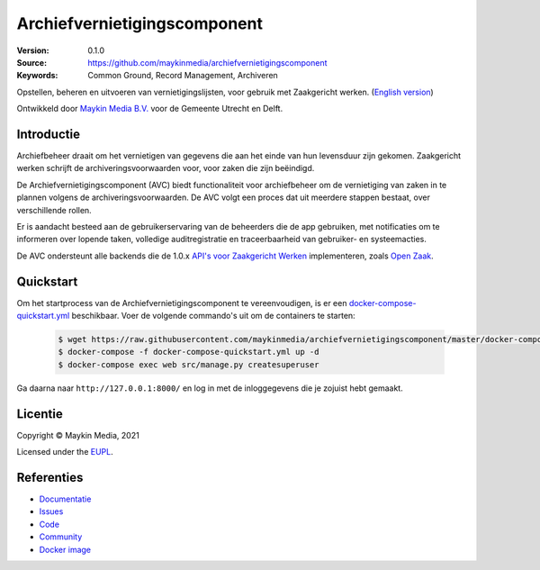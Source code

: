 =============================
Archiefvernietigingscomponent
=============================

:Version: 0.1.0
:Source: https://github.com/maykinmedia/archiefvernietigingscomponent
:Keywords: Common Ground, Record Management, Archiveren

|build-status| |code-quality| |docs| |coverage| |black| |python-versions|

Opstellen, beheren en uitvoeren van vernietigingslijsten, voor gebruik met
Zaakgericht werken.
(`English version`_)

Ontwikkeld door `Maykin Media B.V.`_ voor de Gemeente Utrecht en Delft.


Introductie
===========

Archiefbeheer draait om het vernietigen van gegevens die aan het einde van hun
levensduur zijn gekomen. Zaakgericht werken schrijft de archiveringsvoorwaarden
voor, voor zaken die zijn beëindigd.

De Archiefvernietigingscomponent (AVC) biedt functionaliteit voor archiefbeheer
om de vernietiging van zaken in te plannen volgens de archiveringsvoorwaarden.
De AVC volgt een proces dat uit meerdere stappen bestaat, over verschillende
rollen.

Er is aandacht besteed aan de gebruikerservaring van de beheerders die de app
gebruiken, met notificaties om te informeren over lopende taken, volledige
auditregistratie en traceerbaarheid van gebruiker- en systeemacties.

De AVC ondersteunt alle backends die de 1.0.x `API's voor Zaakgericht Werken`_
implementeren, zoals `Open Zaak`_.

Quickstart
==========

Om het startprocess van de Archiefvernietigingscomponent te vereenvoudigen, is er een `docker-compose-quickstart.yml`_ beschikbaar.
Voer de volgende commando's uit om de containers te starten:

    .. code:: shell

        $ wget https://raw.githubusercontent.com/maykinmedia/archiefvernietigingscomponent/master/docker-compose-quickstart.yml
        $ docker-compose -f docker-compose-quickstart.yml up -d
        $ docker-compose exec web src/manage.py createsuperuser

Ga daarna naar ``http://127.0.0.1:8000/`` en log in met de inloggegevens die je zojuist hebt gemaakt.

.. _docker-compose-quickstart.yml: docker-compose-quickstart.yml

Licentie
========

Copyright © Maykin Media, 2021

Licensed under the `EUPL`_.

Referenties
===========

* `Documentatie <https://archiefvernietigingscomponent.readthedocs.io/>`_
* `Issues <https://github.com/maykinmedia/archiefvernietigingscomponent/issues>`_
* `Code <https://github.com/maykinmedia/archiefvernietigingscomponent>`_
* `Community <https://commonground.nl/groups/view/54478547/archiefbeheercomponent>`_
* `Docker image <https://hub.docker.com/r/maykinmedia/archiefvernietigingscomponent>`_

.. _`English version`: README.rst
.. _`Maykin Media B.V.`: https://www.maykinmedia.nl
.. _`API's voor Zaakgericht Werken`: https://github.com/VNG-Realisatie/gemma-zaken
.. _`Open Zaak`: https://opengem.nl/producten/open-zaak/
.. _`Common Ground`: https://commonground.nl/
.. _`EUPL`: LICENSE.md

.. |build-status| image:: https://github.com/maykinmedia/archiefvernietigingscomponent/workflows/Run%20CI/badge.svg?branch=master
    :alt: Build status
    :target: https://github.com/maykinmedia/archiefvernietigingscomponent/actions?query=branch%3Amaster+workflow%3A%22Run+CI%22

.. |black| image:: https://img.shields.io/badge/code%20style-black-000000.svg
    :alt: Code style
    :target: https://github.com/psf/black

.. |python-versions| image:: https://img.shields.io/badge/python-3.8-blue.svg
    :alt: Supported Python version

.. |code-quality| image:: https://github.com/maykinmedia/archiefvernietigingscomponent/workflows/Code%20quality%20checks/badge.svg
     :alt: Code quality checks
     :target: https://github.com/maykinmedia/archiefvernietigingscomponent/actions?query=workflow%3A%22Code+quality+checks%22

.. |docs| image:: https://readthedocs.org/projects/archiefvernietigingscomponent/badge/?version=latest
    :target: https://archiefvernietigingscomponent.readthedocs.io/
    :alt: Documentation Status

.. |coverage| image:: https://codecov.io/github/maykinmedia/archiefvernietigingscomponent/branch/master/graphs/badge.svg?branch=master
    :alt: Coverage
    :target: https://codecov.io/gh/maykinmedia/archiefvernietigingscomponent
